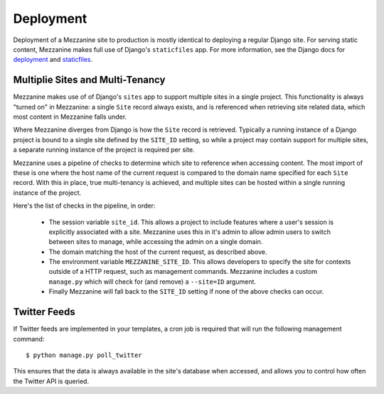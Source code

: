 ==========
Deployment
==========

Deployment of a Mezzanine site to production is mostly identical to
deploying a regular Django site. For serving static content, Mezzanine
makes full use of Django's ``staticfiles`` app. For more information,
see the Django docs for
`deployment <https://docs.djangoproject.com/en/dev/howto/deployment/>`_ and
`staticfiles <https://docs.djangoproject.com/en/dev/howto/static-files/>`_.

Multiplie Sites and Multi-Tenancy
=================================

Mezzanine makes use of of Django's ``sites`` app to support multiple
sites in a single project. This functionality is always "turned on" in
Mezzanine: a single ``Site`` record always exists, and is referenced
when retrieving site related data, which most content in Mezzanine falls
under.

Where Mezzanine diverges from Django is how the ``Site`` record is
retrieved. Typically a running instance of a Django project is bound
to a single site defined by the ``SITE_ID`` setting, so while a project
may contain support for multiple sites, a separate running instance of
the project is required per site.

Mezzanine uses a pipeline of checks to determine which site to
reference when accessing content. The most import of these is one where
the host name of the current request is compared to the domain name
specified for each ``Site`` record. With this in place, true
multi-tenancy is achieved, and multiple sites can be hosted within a
single running instance of the project.

Here's the list of checks in the pipeline, in order:

  * The session variable ``site_id``. This allows a project to include
    features where a user's session is explicitly associated with a site.
    Mezzanine uses this in it's admin to allow admin users to switch
    between sites to manage, while accessing the admin on a single domain.
  * The domain matching the host of the current request, as described
    above.
  * The environment variable ``MEZZANINE_SITE_ID``. This allows
    developers to specify the site for contexts outside of a HTTP
    request, such as management commands. Mezzanine includes a custom
    ``manage.py`` which will check for (and remove) a ``--site=ID``
    argument.
  * Finally Mezzanine will fall back to the ``SITE_ID`` setting if none
    of the above checks can occur.

Twitter Feeds
=============

If Twitter feeds are implemented in your templates, a cron job is
required that will run the following management command::

    $ python manage.py poll_twitter

This ensures that the data is always available in the site's database
when accessed, and allows you to control how often the Twitter API is
queried.
